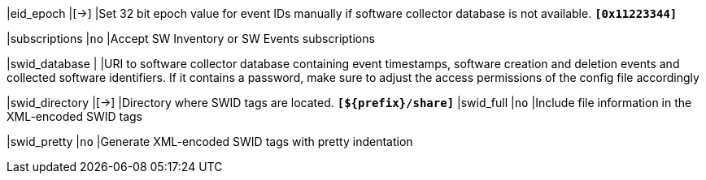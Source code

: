 |eid_epoch                |[->]
|Set 32 bit epoch value for event IDs manually if software collector database is
 not available.
 `*[0x11223344]*`

|subscriptions            |`no`
|Accept SW Inventory or SW Events subscriptions

|swid_database            |
|URI to  software  collector database containing event timestamps, software
 creation and deletion events and collected software identifiers. If it contains
 a password, make sure to adjust the access permissions of the config file
 accordingly

|swid_directory           |[->]
|Directory where SWID tags are located.
 `*[$\{prefix}/share]*`
|swid_full                |`no`
|Include file information in the XML-encoded SWID tags

|swid_pretty              |`no`
|Generate XML-encoded SWID tags with pretty indentation
